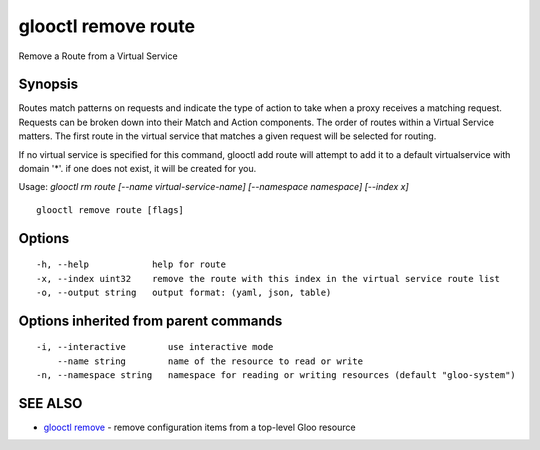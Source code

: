 .. _glooctl_remove_route:

glooctl remove route
--------------------

Remove a Route from a Virtual Service

Synopsis
~~~~~~~~


Routes match patterns on requests and indicate the type of action to take when a proxy receives a matching request. Requests can be broken down into their Match and Action components. The order of routes within a Virtual Service matters. The first route in the virtual service that matches a given request will be selected for routing. 

If no virtual service is specified for this command, glooctl add route will attempt to add it to a default virtualservice with domain '*'. if one does not exist, it will be created for you.

Usage: `glooctl rm route [--name virtual-service-name] [--namespace namespace] [--index x]`

::

  glooctl remove route [flags]

Options
~~~~~~~

::

  -h, --help            help for route
  -x, --index uint32    remove the route with this index in the virtual service route list
  -o, --output string   output format: (yaml, json, table)

Options inherited from parent commands
~~~~~~~~~~~~~~~~~~~~~~~~~~~~~~~~~~~~~~

::

  -i, --interactive        use interactive mode
      --name string        name of the resource to read or write
  -n, --namespace string   namespace for reading or writing resources (default "gloo-system")

SEE ALSO
~~~~~~~~

* `glooctl remove <glooctl_remove.rst>`_ 	 - remove configuration items from a top-level Gloo resource

